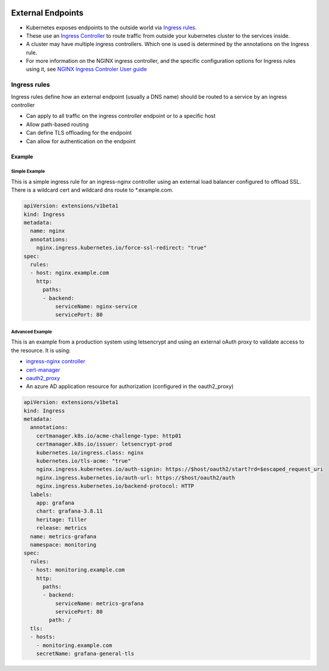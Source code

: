 .. image:: ./_static/logo.png
   :height: 100px
   :width: 100px
   :alt: Kubernetes Logo
   :align: right

External Endpoints
==================

- Kubernetes exposes endpoints to the outside world via `Ingress rules <https://kubernetes.io/docs/concepts/services-networking/ingress/>`_.
- These use an `Ingress Controller <https://kubernetes.io/docs/concepts/services-networking/ingress-controllers/>`_ to
  route traffic from outside your kubernetes cluster to the services inside.
- A cluster may have multiple ingress controllers. Which one is used is determined by the annotations on the Ingress rule.
- For more information on the NGINX ingress controller, and the specific configuration options for Ingress rules using it,
  see `NGINX Ingress Controler User guide <https://kubernetes.github.io/ingress-nginx/user-guide/nginx-configuration/>`_

Ingress rules
-------------

Ingress rules define how an external endpoint (usually a DNS name) should be routed to a service by an ingress controller

- Can apply to all traffic on the ingress controller endpoint or to a specific host
- Allow path-based routing
- Can define TLS offloading for the endpoint
- Can allow for authentication on the endpoint

Example
^^^^^^^

Simple Example
##############

This is a simple ingress rule for an ingress-nginx controller using an external load balancer configured to offload SSL.
There is a wildcard cert and wildcard dns route to *.example.com.

.. code-block:: yaml

    apiVersion: extensions/v1beta1
    kind: Ingress
    metadata:
      name: nginx
      annotations:
        nginx.ingress.kubernetes.io/force-ssl-redirect: "true"
    spec:
      rules:
      - host: nginx.example.com
        http:
          paths:
          - backend:
              serviceName: nginx-service
              servicePort: 80


Advanced Example
################

This is an example from a production system using letsencrypt and using an external oAuth proxy to validate access
to the resource. It is using:

- `ingress-nginx controller <https://kubernetes.github.io/ingress-nginx/>`_
- `cert-manager <https://docs.cert-manager.io/en/latest/index.html>`_
- `oauth2_proxy <https://hub.docker.com/r/machinedata/oauth2_proxy/>`_
- An azure AD application resource for authorization (configured in the oauth2_proxy)

.. code-block:: yaml

    apiVersion: extensions/v1beta1
    kind: Ingress
    metadata:
      annotations:
        certmanager.k8s.io/acme-challenge-type: http01
        certmanager.k8s.io/issuer: letsencrypt-prod
        kubernetes.io/ingress.class: nginx
        kubernetes.io/tls-acme: "true"
        nginx.ingress.kubernetes.io/auth-signin: https://$host/oauth2/start?rd=$escaped_request_uri
        nginx.ingress.kubernetes.io/auth-url: https://$host/oauth2/auth
        nginx.ingress.kubernetes.io/backend-protocol: HTTP
      labels:
        app: grafana
        chart: grafana-3.8.11
        heritage: Tiller
        release: metrics
      name: metrics-grafana
      namespace: monitoring
    spec:
      rules:
      - host: monitoring.example.com
        http:
          paths:
          - backend:
              serviceName: metrics-grafana
              servicePort: 80
            path: /
      tls:
      - hosts:
        - monitoring.example.com
        secretName: grafana-general-tls



